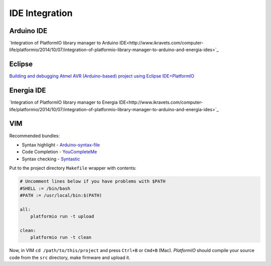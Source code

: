 .. _ide:

IDE Integration
===============

Arduino IDE
-----------

`Integration of PlatformIO library manager to Arduino IDE<http://www.ikravets.com/computer-life/platformio/2014/10/07/integration-of-platformio-library-manager-to-arduino-and-energia-ides>`_

Eclipse
-------
`Building and debugging Atmel AVR (Arduino-based) project using Eclipse IDE+PlatformIO <http://www.ikravets.com/computer-life/programming/2014/06/20/building-and-debugging-atmel-avr-arduino-based-project-using-eclipse-ideplatformio>`_

Energia IDE
-----------

`Integration of PlatformIO library manager to Energia IDE<http://www.ikravets.com/computer-life/platformio/2014/10/07/integration-of-platformio-library-manager-to-arduino-and-energia-ides>`_

VIM
---

Recommended bundles:

* Syntax highlight - `Arduino-syntax-file <https://github.com/vim-scripts/Arduino-syntax-file>`_
* Code Completion - `YouCompleteMe <https://github.com/Valloric/YouCompleteMe>`_
* Syntax checking - `Syntastic <https://github.com/scrooloose/syntastic>`_

Put to the project directory ``Makefile`` wrapper with contents:

.. code-block:: make

    # Uncomment lines below if you have problems with $PATH
    #SHELL := /bin/bash
    #PATH := /usr/local/bin:$(PATH)

    all:
        platformio run -t upload

    clean:
        platformio run -t clean


Now, in VIM ``cd /path/to/this/project`` and press ``Ctrl+B`` or ``Cmd+B``
(Mac). *PlatformIO* should compile your source code from the ``src`` directory,
make firmware and upload it.
